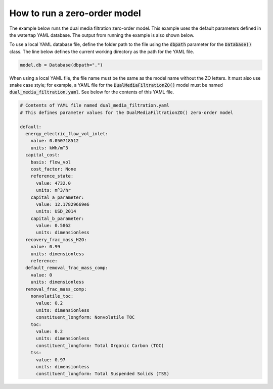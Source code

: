 How to run a zero-order model
-----------------------------

The example below runs the dual media filtration zero-order model. This example uses the default parameters defined in the watertap YAML database. The output from running the example is also shown below.

.. testcode::

   from pyomo.environ import ConcreteModel

   from idaes.core import FlowsheetBlock
   from idaes.core.solvers import get_solver

   from watertap.core.wt_database import Database
   from watertap.core.zero_order_properties import WaterParameterBlock
   from watertap.unit_models.zero_order import DualMediaFiltrationZO


   def main():

       model = ConcreteModel()
       model.db = Database()

       model.fs = FlowsheetBlock(dynamic=False)
       model.fs.params = WaterParameterBlock(solute_list=["nonvolatile_toc", "toc", "tss"])

       model.fs.unit = DualMediaFiltrationZO(property_package=model.fs.params, database=model.db)
       model.fs.unit.inlet.flow_mass_comp[0, "H2O"].fix(10)
       model.fs.unit.inlet.flow_mass_comp[0, "nonvolatile_toc"].fix(1)
       model.fs.unit.inlet.flow_mass_comp[0, "toc"].fix(1)
       model.fs.unit.inlet.flow_mass_comp[0, "tss"].fix(1)

       model.fs.unit.load_parameters_from_database()

       solver = get_solver()
       solver.solve(model)

       model.fs.unit.report()


   if __name__ == "__main__":
       main()

.. testoutput::

   ====================================================================================
   Unit : fs.unit                                                             Time: 0.0
   ------------------------------------------------------------------------------------
       Unit Performance

       Variables:

       Key                              : Value      : Units         : Fixed : Bounds
                     Electricity Demand :     2373.6 :          watt : False : (0, None)
                  Electricity Intensity : 1.8259e+05 :        pascal :  True : (None, None)
       Solute Removal [nonvolatile_toc] :    0.20000 : dimensionless :  True : (0, None)
                   Solute Removal [toc] :    0.20000 : dimensionless :  True : (0, None)
                   Solute Removal [tss] :    0.97000 : dimensionless :  True : (0, None)
                         Water Recovery :    0.99000 : dimensionless :  True : (0.0, 1.0000001)

   ------------------------------------------------------------------------------------
       Stream Table
                                                  Units            Inlet   Treated  Byproduct
       Volumetric Flowrate                   meter ** 3 / second 0.013000 0.011530 0.0014700
       Mass Concentration H2O              kilogram / meter ** 3   769.23   858.63    68.027
       Mass Concentration nonvolatile_toc  kilogram / meter ** 3   76.923   69.384    136.05
       Mass Concentration toc              kilogram / meter ** 3   76.923   69.384    136.05
       Mass Concentration tss              kilogram / meter ** 3   76.923   2.6019    659.86
   ====================================================================================

To use a local YAML database file, define the folder path to the file using the :code:`dbpath` parameter for the :code:`Database()` class. The line below defines the current working directory as the path for the YAML file.

.. code-block::

   model.db = Database(dbpath=".")

When using a local YAML file, the file name must be the same as the model name without the ZO letters. It must also use snake case style; for example, a YAML file for the :code:`DualMediaFiltrationZO()` model must be named :code:`dual_media_filtration.yaml`. See below for the contents of this YAML file.

.. code-block:: yaml

   # Contents of YAML file named dual_media_filtration.yaml
   # This defines parameter values for the DualMediaFiltrationZO() zero-order model

   default:
     energy_electric_flow_vol_inlet:
       value: 0.050718512
       units: kWh/m^3
     capital_cost:
       basis: flow_vol
       cost_factor: None
       reference_state:
         value: 4732.0
         units: m^3/hr
       capital_a_parameter:
         value: 12.17829669e6
         units: USD_2014
       capital_b_parameter:
         value: 0.5862
         units: dimensionless
     recovery_frac_mass_H2O:
       value: 0.99
       units: dimensionless
       reference:
     default_removal_frac_mass_comp:
       value: 0
       units: dimensionless
     removal_frac_mass_comp:
       nonvolatile_toc:
         value: 0.2
         units: dimensionless
         constituent_longform: Nonvolatile TOC
       toc:
         value: 0.2
         units: dimensionless
         constituent_longform: Total Organic Carbon (TOC)
       tss:
         value: 0.97
         units: dimensionless
         constituent_longform: Total Suspended Solids (TSS)
